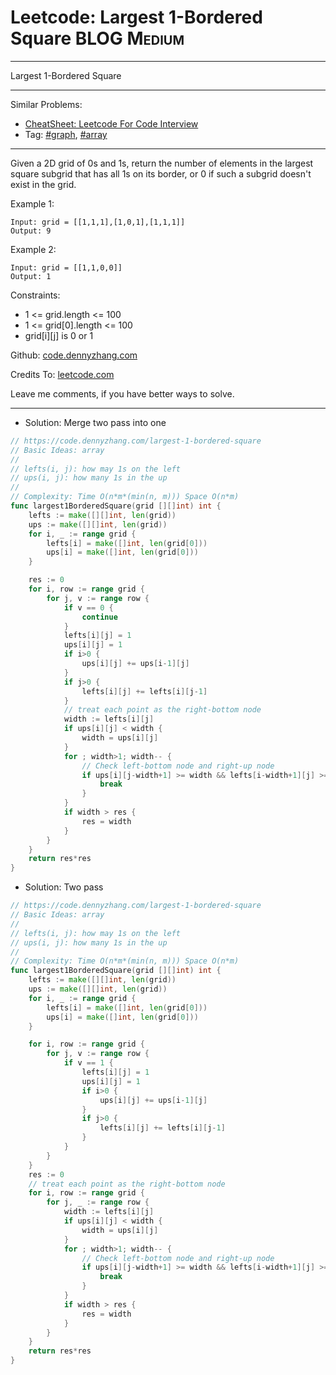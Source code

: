 * Leetcode: Largest 1-Bordered Square                           :BLOG:Medium:
#+STARTUP: showeverything
#+OPTIONS: toc:nil \n:t ^:nil creator:nil d:nil
:PROPERTIES:
:type:     graph, array
:END:
---------------------------------------------------------------------
Largest 1-Bordered Square
---------------------------------------------------------------------
#+BEGIN_HTML
<a href="https://github.com/dennyzhang/code.dennyzhang.com/tree/master/problems/largest-1-bordered-square"><img align="right" width="200" height="183" src="https://www.dennyzhang.com/wp-content/uploads/denny/watermark/github.png" /></a>
#+END_HTML
Similar Problems:
- [[https://cheatsheet.dennyzhang.com/cheatsheet-leetcode-A4][CheatSheet: Leetcode For Code Interview]]
- Tag: [[https://code.dennyzhang.com/review-graph][#graph]], [[https://code.dennyzhang.com/review-array][#array]]
---------------------------------------------------------------------
Given a 2D grid of 0s and 1s, return the number of elements in the largest square subgrid that has all 1s on its border, or 0 if such a subgrid doesn't exist in the grid.

Example 1:
#+BEGIN_EXAMPLE
Input: grid = [[1,1,1],[1,0,1],[1,1,1]]
Output: 9
#+END_EXAMPLE

Example 2:
#+BEGIN_EXAMPLE
Input: grid = [[1,1,0,0]]
Output: 1
#+END_EXAMPLE
 
Constraints:

- 1 <= grid.length <= 100
- 1 <= grid[0].length <= 100
- grid[i][j] is 0 or 1

Github: [[https://github.com/dennyzhang/code.dennyzhang.com/tree/master/problems/largest-1-bordered-square][code.dennyzhang.com]]

Credits To: [[https://leetcode.com/problems/largest-1-bordered-square/description/][leetcode.com]]

Leave me comments, if you have better ways to solve.
---------------------------------------------------------------------
- Solution: Merge two pass into one

#+BEGIN_SRC go
// https://code.dennyzhang.com/largest-1-bordered-square
// Basic Ideas: array
//
// lefts(i, j): how may 1s on the left
// ups(i, j): how many 1s in the up
//
// Complexity: Time O(n*m*(min(n, m))) Space O(n*m)
func largest1BorderedSquare(grid [][]int) int {
    lefts := make([][]int, len(grid))
    ups := make([][]int, len(grid))
    for i, _ := range grid {
        lefts[i] = make([]int, len(grid[0]))
        ups[i] = make([]int, len(grid[0]))
    }

    res := 0
    for i, row := range grid {
        for j, v := range row {
            if v == 0 {
                continue
            }
            lefts[i][j] = 1
            ups[i][j] = 1
            if i>0 {
                ups[i][j] += ups[i-1][j] 
            }
            if j>0 {
                lefts[i][j] += lefts[i][j-1]
            }
            // treat each point as the right-bottom node
            width := lefts[i][j]
            if ups[i][j] < width {
                width = ups[i][j]
            }
            for ; width>1; width-- {
                // Check left-bottom node and right-up node
                if ups[i][j-width+1] >= width && lefts[i-width+1][j] >= width {
                    break
                }
            }
            if width > res {
                res = width
            }
        }
    }
    return res*res
}
#+END_SRC

- Solution: Two pass

#+BEGIN_SRC go
// https://code.dennyzhang.com/largest-1-bordered-square
// Basic Ideas: array
//
// lefts(i, j): how may 1s on the left
// ups(i, j): how many 1s in the up
//
// Complexity: Time O(n*m*(min(n, m))) Space O(n*m)
func largest1BorderedSquare(grid [][]int) int {
    lefts := make([][]int, len(grid))
    ups := make([][]int, len(grid))
    for i, _ := range grid {
        lefts[i] = make([]int, len(grid[0]))
        ups[i] = make([]int, len(grid[0]))
    }

    for i, row := range grid {
        for j, v := range row {
            if v == 1 {
                lefts[i][j] = 1
                ups[i][j] = 1
                if i>0 {
                    ups[i][j] += ups[i-1][j] 
                }
                if j>0 {
                    lefts[i][j] += lefts[i][j-1]
                }
            }
        }
    }
    res := 0
    // treat each point as the right-bottom node
    for i, row := range grid {
        for j, _ := range row {
            width := lefts[i][j]
            if ups[i][j] < width {
                width = ups[i][j]
            }
            for ; width>1; width-- {
                // Check left-bottom node and right-up node
                if ups[i][j-width+1] >= width && lefts[i-width+1][j] >= width {
                    break
                }
            }
            if width > res {
                res = width
            }
        }
    }
    return res*res
}
#+END_SRC

#+BEGIN_HTML
<div style="overflow: hidden;">
<div style="float: left; padding: 5px"> <a href="https://www.linkedin.com/in/dennyzhang001"><img src="https://www.dennyzhang.com/wp-content/uploads/sns/linkedin.png" alt="linkedin" /></a></div>
<div style="float: left; padding: 5px"><a href="https://github.com/dennyzhang"><img src="https://www.dennyzhang.com/wp-content/uploads/sns/github.png" alt="github" /></a></div>
<div style="float: left; padding: 5px"><a href="https://www.dennyzhang.com/slack" target="_blank" rel="nofollow"><img src="https://www.dennyzhang.com/wp-content/uploads/sns/slack.png" alt="slack"/></a></div>
</div>
#+END_HTML
